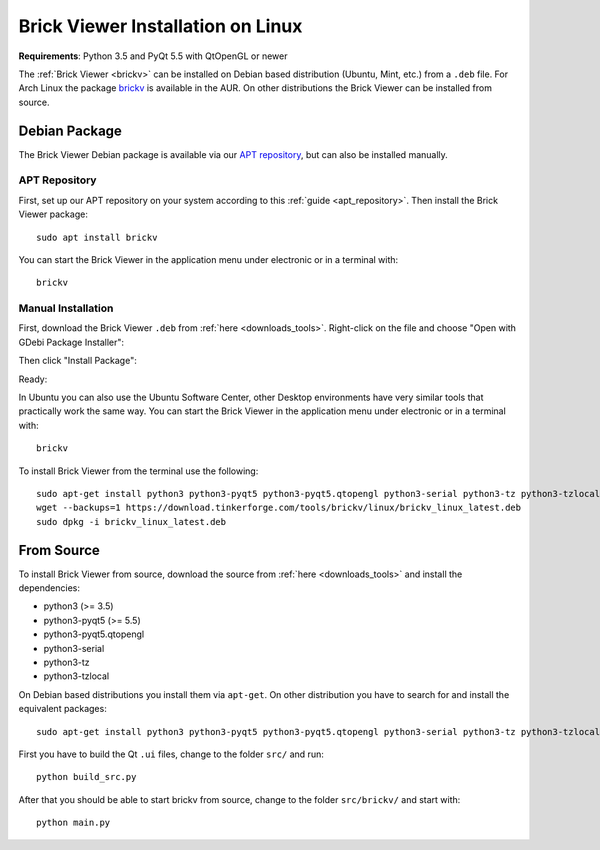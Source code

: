 
.. _brickv_install_linux:

Brick Viewer Installation on Linux
==================================

**Requirements**: Python 3.5 and PyQt 5.5 with QtOpenGL or newer

The :ref:`Brick Viewer <brickv>` can be installed on Debian based distribution
(Ubuntu, Mint, etc.) from a ``.deb`` file. For Arch Linux the package 
`brickv <https://aur.archlinux.org/packages/brickv/>`_ is available in the AUR.
On other distributions the Brick Viewer can be installed from source.

Debian Package
--------------

The Brick Viewer Debian package is available via our `APT repository
<https://download.tinkerforge.com/apt/>`__, but can also be installed manually.

APT Repository
^^^^^^^^^^^^^^

First, set up our APT repository on your system according to this
:ref:`guide <apt_repository>`. Then install the Brick Viewer package::

 sudo apt install brickv

You can start the Brick Viewer in the application menu under electronic
or in a terminal with::

 brickv

Manual Installation
^^^^^^^^^^^^^^^^^^^

First, download the Brick Viewer ``.deb`` from :ref:`here <downloads_tools>`.
Right-click on the file and choose "Open with GDebi Package Installer":

.. image:: /Images/Screenshots/brickv_linux_1_small.jpg
   :scale: 100 %
   :alt: Brickv installation step 1
   :align: center
   :target: ../_images/Screenshots/brickv_linux_1.jpg

Then click "Install Package":

.. image:: /Images/Screenshots/brickv_linux_2_small.jpg
   :scale: 100 %
   :alt: Brickv installation step 2
   :align: center
   :target: ../_images/Screenshots/brickv_linux_2.jpg

Ready:

.. image:: /Images/Screenshots/brickv_linux_3_small.jpg
   :scale: 100 %
   :alt: Brickv installation step 3
   :align: center
   :target: ../_images/Screenshots/brickv_linux_3.jpg

In Ubuntu you can also use the Ubuntu Software Center, other Desktop
environments have very similar tools that practically work the same way.
You can start the Brick Viewer in the application menu under electronic
or in a terminal with::

 brickv

To install Brick Viewer from the terminal use the following::

 sudo apt-get install python3 python3-pyqt5 python3-pyqt5.qtopengl python3-serial python3-tz python3-tzlocal
 wget --backups=1 https://download.tinkerforge.com/tools/brickv/linux/brickv_linux_latest.deb
 sudo dpkg -i brickv_linux_latest.deb


From Source
-----------

To install Brick Viewer from source, download the source from
:ref:`here <downloads_tools>` and install the dependencies:

* python3 (>= 3.5)
* python3-pyqt5 (>= 5.5)
* python3-pyqt5.qtopengl
* python3-serial
* python3-tz
* python3-tzlocal

On Debian based distributions you install them via ``apt-get``. On other
distribution you have to search for and install the equivalent packages::

 sudo apt-get install python3 python3-pyqt5 python3-pyqt5.qtopengl python3-serial python3-tz python3-tzlocal

First you have to build the Qt ``.ui`` files,
change to the folder ``src/`` and run::

 python build_src.py

After that you should be able to start brickv from source, change to the folder
``src/brickv/`` and start with::

 python main.py
